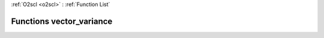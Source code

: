 :ref:`O2scl <o2scl>` : :ref:`Function List`

Functions vector_variance
=========================

.. doxygenfunction:: vector_variance(size_t, const vec_t&, double)

.. doxygenfunction:: vector_variance(const vec_t&, double)

.. doxygenfunction:: vector_variance(size_t, const vec_t&, double)

.. doxygenfunction:: vector_variance(const vec_t&, double)

.. doxygenfunction:: vector_variance(size_t, const vec_t&)

.. doxygenfunction:: vector_variance(const vec_t&)

.. doxygenfunction:: vector_variance(size_t, const vec_t&, const vec2_t&, double)

.. doxygenfunction:: vector_variance(const vec_t&, const vec2_t&, double)

.. doxygenfunction:: vector_variance(size_t, const vec_t&, const vec2_t&, double)

.. doxygenfunction:: vector_variance(const vec_t&, const vec2_t&, double)

.. doxygenfunction:: vector_variance(size_t, const vec_t&, const vec2_t&)

.. doxygenfunction:: vector_variance(const vec_t&, const vec2_t&)

